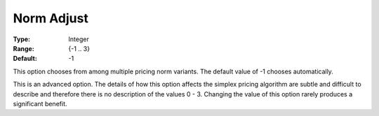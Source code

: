 .. _GUROBI_Simplex_-_Norm_Adjust:


Norm Adjust
===========



:Type:	Integer	
:Range:	{-1 .. 3}	
:Default:	-1	



This option chooses from among multiple pricing norm variants. The default value of -1 chooses automatically.



This is an advanced option. The details of how this option affects the simplex pricing algorithm are subtle and difficult to describe and therefore there is no description of the values 0 - 3. Changing the value of this option rarely produces a significant benefit.

